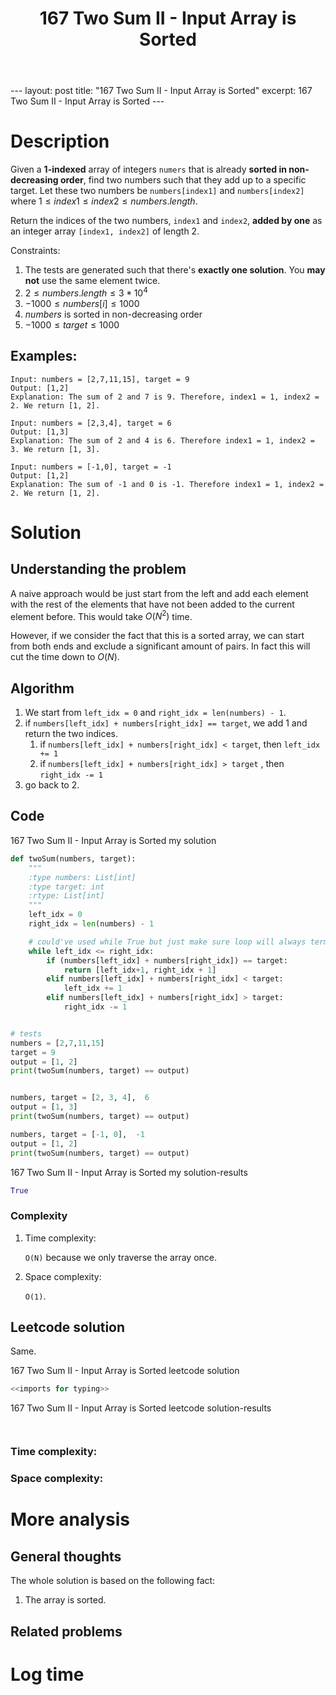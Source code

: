 :PROPERTIES:
:ID:       D26210D2-A439-47E4-AC17-72C0F88D3EAF
:END:
#+title: 167 Two Sum II - Input Array is Sorted
#+filetags: :leetcode:blog:

#+begin_export html
---
layout: post
title: "167 Two Sum II - Input Array is Sorted"
excerpt: 167 Two Sum II - Input Array is Sorted
---
#+end_export

* Description
Given a *1-indexed* array of integers ~numers~ that is already *sorted in non-decreasing order*, find two numbers such that
they add up to a specific target. Let these two numbers be ~numbers[index1]~ and ~numbers[index2]~ where
$1 \leq index1 \leq index2 \leq numbers.length$.

Return the indices of the two numbers, ~index1~ and ~index2~, *added by one* as an integer array ~[index1, index2]~ of length 2.

Constraints:
1. The tests are generated such that there's *exactly one solution*. You *may not* use the same element twice.
2. $2 \leq numbers.length \leq 3*10^{4}$
3. $-1000 \leq numbers[i] \leq 1000$
4. $numbers$ is sorted in non-decreasing order
5. $-1000 \leq target \leq 1000$

** Examples:
#+name: 167 Two Sum II - Input Array is Sorted example
#+caption: 167 Two Sum II - Input Array is Sorted example
#+begin_example
Input: numbers = [2,7,11,15], target = 9
Output: [1,2]
Explanation: The sum of 2 and 7 is 9. Therefore, index1 = 1, index2 = 2. We return [1, 2].

Input: numbers = [2,3,4], target = 6
Output: [1,3]
Explanation: The sum of 2 and 4 is 6. Therefore index1 = 1, index2 = 3. We return [1, 3].

Input: numbers = [-1,0], target = -1
Output: [1,2]
Explanation: The sum of -1 and 0 is -1. Therefore index1 = 1, index2 = 2. We return [1, 2].
#+end_example

* Solution
:LOGBOOK:
CLOCK: [2022-02-01 Tue 09:46]--[2022-02-01 Tue 10:12] =>  0:26
:END:

** Understanding the problem
A naive approach would be just start from the left and add each element with the rest of the elements that have not been added to the current element before.
This would take $O(N^{2})$ time.

However, if we consider the fact that this is a sorted array, we can start from both ends and exclude a significant amount of pairs.
In fact this will cut the time down to $O(N)$.
** Algorithm
1. We start from ~left_idx = 0~ and ~right_idx = len(numbers) - 1~.
2. if ~numbers[left_idx] + numbers[right_idx] == target~, we add 1 and return the two indices.
   1. if ~numbers[left_idx] + numbers[right_idx] < target~, then ~left_idx += 1~
   2. if ~numbers[left_idx] + numbers[right_idx] > target~ , then ~right_idx -= 1~
3. go back to 2.
    
** Code
#+name: 167 Two Sum II - Input Array is Sorted my solution
#+caption: 167 Two Sum II - Input Array is Sorted my solution
#+begin_src python :results output code :noweb yes
def twoSum(numbers, target):
    """
    :type numbers: List[int]
    :type target: int
    :rtype: List[int]
    """
    left_idx = 0
    right_idx = len(numbers) - 1

    # could've used while True but just make sure loop will always terminate
    while left_idx <= right_idx:
        if (numbers[left_idx] + numbers[right_idx]) == target:
            return [left_idx+1, right_idx + 1]
        elif numbers[left_idx] + numbers[right_idx] < target:
            left_idx += 1
        elif numbers[left_idx] + numbers[right_idx] > target:
            right_idx -= 1


# tests
numbers = [2,7,11,15]
target = 9
output = [1, 2]
print(twoSum(numbers, target) == output)


numbers, target = [2, 3, 4],  6
output = [1, 3]
print(twoSum(numbers, target) == output)

numbers, target = [-1, 0],  -1
output = [1, 2]
print(twoSum(numbers, target) == output)
#+end_src

#+name: 167 Two Sum II - Input Array is Sorted my solution-results
#+caption: 167 Two Sum II - Input Array is Sorted my solution-results
#+RESULTS: 167 Two Sum II - Input Array is Sorted my solution
#+begin_src python
True
#+end_src
*** Complexity
**** Time complexity:
~O(N)~ because we only traverse the array once.
**** Space complexity: 
~O(1)~.
** Leetcode solution
Same.
#+name: 167 Two Sum II - Input Array is Sorted leetcode solution
#+caption: 167 Two Sum II - Input Array is Sorted leetcode solution
#+begin_src python :results output code :noweb yes
<<imports for typing>>

#+end_src

#+name: 167 Two Sum II - Input Array is Sorted leetcode solution-results
#+caption: 167 Two Sum II - Input Array is Sorted leetcode solution-results
#+RESULTS: 167 Two Sum II - Input Array is Sorted leetcode solution
#+begin_src none

#+end_src
*** Time complexity:

*** Space complexity: 

* More analysis
** General thoughts
The whole solution is based on the following fact:
1. The array is sorted.
** Related problems

* Log time
:LOGBOOK:
CLOCK: [2022-02-01 Tue 09:41]--[2022-02-01 Tue 09:46] =>  0:05
:END:
